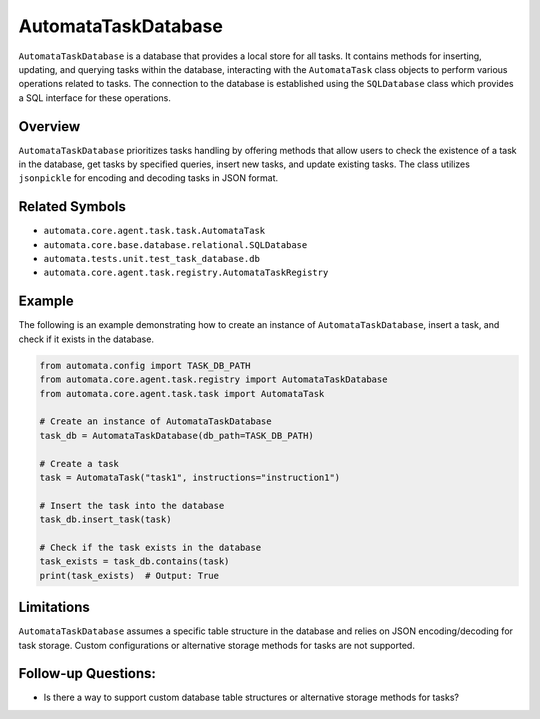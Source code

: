 AutomataTaskDatabase
====================

``AutomataTaskDatabase`` is a database that provides a local store for
all tasks. It contains methods for inserting, updating, and querying
tasks within the database, interacting with the ``AutomataTask`` class
objects to perform various operations related to tasks. The connection
to the database is established using the ``SQLDatabase`` class which
provides a SQL interface for these operations.

Overview
--------

``AutomataTaskDatabase`` prioritizes tasks handling by offering methods
that allow users to check the existence of a task in the database, get
tasks by specified queries, insert new tasks, and update existing tasks.
The class utilizes ``jsonpickle`` for encoding and decoding tasks in
JSON format.

Related Symbols
---------------

-  ``automata.core.agent.task.task.AutomataTask``
-  ``automata.core.base.database.relational.SQLDatabase``
-  ``automata.tests.unit.test_task_database.db``
-  ``automata.core.agent.task.registry.AutomataTaskRegistry``

Example
-------

The following is an example demonstrating how to create an instance of
``AutomataTaskDatabase``, insert a task, and check if it exists in the
database.

.. code:: python

   from automata.config import TASK_DB_PATH
   from automata.core.agent.task.registry import AutomataTaskDatabase
   from automata.core.agent.task.task import AutomataTask

   # Create an instance of AutomataTaskDatabase
   task_db = AutomataTaskDatabase(db_path=TASK_DB_PATH)

   # Create a task
   task = AutomataTask("task1", instructions="instruction1")

   # Insert the task into the database
   task_db.insert_task(task)

   # Check if the task exists in the database
   task_exists = task_db.contains(task)
   print(task_exists)  # Output: True

Limitations
-----------

``AutomataTaskDatabase`` assumes a specific table structure in the
database and relies on JSON encoding/decoding for task storage. Custom
configurations or alternative storage methods for tasks are not
supported.

Follow-up Questions:
--------------------

-  Is there a way to support custom database table structures or
   alternative storage methods for tasks?
